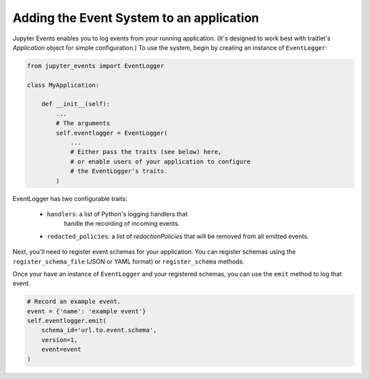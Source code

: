 .. _adding-events:

Adding the Event System to an application
=========================================

Jupyter Events enables you to log events from your running application.
(It's designed to work best with traitlet's `Application` object
for simple configuration.) To use the system, begin by creating an
instance of ``EventLogger``:

.. code-block:: python


    from jupyter_events import EventLogger

    class MyApplication:

        def __init__(self):
            ...
            # The arguments
            self.eventlogger = EventLogger(
                ...
                # Either pass the traits (see below) here,
                # or enable users of your application to configure
                # the EventLogger's traits.
            )


EventLogger has two configurable traits:

    - ``handlers``: a list of Python's logging handlers that
        handle the recording of incoming events.
    - ``redacted_policies``: a list of `redactionPolicies` that will be removed from all emitted events.

Next, you'll need to register event schemas for your application.
You can register schemas using the ``register_schema_file``
(JSON or YAML format) or ``register_schema`` methods.


Once your have an instance of ``EventLogger`` and your registered
schemas, you can use the ``emit`` method to log that event.

.. code-block:: python

    # Record an example event.
    event = {'name': 'example event'}
    self.eventlogger.emit(
        schema_id='url.to.event.schema',
        version=1,
        event=event
    )
